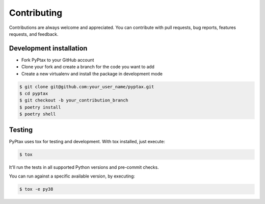 Contributing
============

Contributions are always welcome and appreciated. You can contribute with pull requests, bug reports,
features requests, and feedback.

Development installation
------------------------
- Fork PyPtax to your GitHub account
- Clone your fork and create a branch for the code you want to add
- Create a new virtualenv and install the package in development mode

.. code-block:: bash

    $ git clone git@github.com:your_user_name/pyptax.git
    $ cd pyptax
    $ git checkout -b your_contribution_branch
    $ poetry install
    $ poetry shell

Testing
-------
PyPtax uses tox for testing and development. With tox installed, just execute:

.. code-block:: bash

    $ tox

It'll run the tests in all supported Python versions and pre-commit checks.

You can run against a specific available version, by executing:

.. code-block:: bash

    $ tox -e py38

